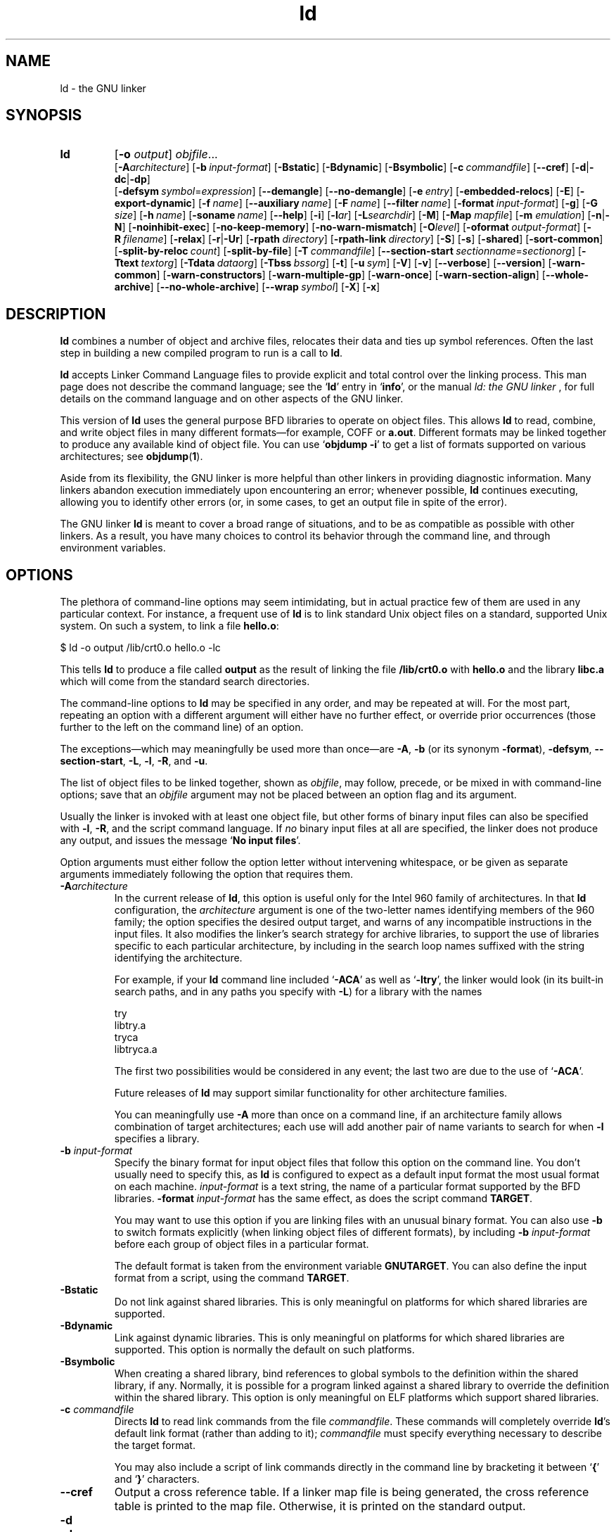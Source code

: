 .\" Copyright (c) 1991, 92, 93, 94, 95, 96, 97, 98, 1999, 2000 Free Software Foundation
.\" See section COPYING for conditions for redistribution
.TH ld 1 "" "Free Software Foundation" "GNU Development Tools"
.de BP
.sp
.ti \-.2i
\(**
..

.SH NAME
ld \- the GNU linker

.SH SYNOPSIS
.hy 0
.na
.TP
.B ld 
.RB "[\|" \-o "
.I output\c
\&\|] \c
.I objfile\c
\&.\|.\|.
.br
.RB "[\|" \-A\c
.I architecture\c
\&\|] 
.RB "[\|" "\-b\ "\c
.I input-format\c
\&\|] 
.RB "[\|" \-Bstatic "\|]"  
.RB "[\|" \-Bdynamic "\|]"  
.RB "[\|" \-Bsymbolic "\|]"  
.RB "[\|" "\-c\ "\c
.I commandfile\c
\&\|] 
.RB "[\|" \-\-cref "\|]"
.RB "[\|" \-d | \-dc | \-dp\c
\|]
.br
.RB "[\|" "\-defsym\ "\c
.I symbol\c
\&=\c
.I expression\c
\&\|]
.RB "[\|" \-\-demangle "\|]"
.RB "[\|" \-\-no\-demangle "\|]"
.RB "[\|" "\-e\ "\c
.I entry\c
\&\|] 
.RB "[\|" \-embedded\-relocs "\|]"
.RB "[\|" \-E "\|]" 
.RB "[\|" \-export\-dynamic "\|]"
.RB "[\|" "\-f\ "\c
.I name\c
\&\|]
.RB "[\|" "\-\-auxiliary\ "\c
.I name\c
\&\|]
.RB "[\|" "\-F\ "\c
.I name\c
\&\|]
.RB "[\|" "\-\-filter\ "\c
.I name\c
\&\|]
.RB "[\|" "\-format\ "\c
.I input-format\c
\&\|] 
.RB "[\|" \-g "\|]" 
.RB "[\|" \-G
.I size\c
\&\|]
.RB "[\|" "\-h\ "\c
.I name\c
\&\|]
.RB "[\|" "\-soname\ "\c
.I name\c
\&\|]
.RB "[\|" \-\-help "\|]"
.RB "[\|" \-i "\|]"
.RB "[\|" \-l\c
.I ar\c
\&\|] 
.RB "[\|" \-L\c
.I searchdir\c
\&\|] 
.RB "[\|" \-M "\|]" 
.RB "[\|" \-Map
.I mapfile\c
\&\|] 
.RB "[\|" \-m
.I emulation\c
\&\|] 
.RB "[\|" \-n | \-N "\|]" 
.RB "[\|" \-noinhibit-exec "\|]" 
.RB "[\|" \-no\-keep\-memory "\|]" 
.RB "[\|" \-no\-warn\-mismatch "\|]" 
.RB "[\|" \-O\c
.I level\c
\&\|]
.RB "[\|" "\-oformat\ "\c
.I output-format\c
\&\|] 
.RB "[\|" "\-R\ "\c
.I filename\c
\&\|]
.RB "[\|" \-relax "\|]"
.RB "[\|" \-r | \-Ur "\|]" 
.RB "[\|" "\-rpath\ "\c
.I directory\c
\&\|]
.RB "[\|" "\-rpath\-link\ "\c
.I directory\c
\&\|]
.RB "[\|" \-S "\|]" 
.RB "[\|" \-s "\|]" 
.RB "[\|" \-shared "\|]" 
.RB "[\|" \-sort\-common "\|]" 
.RB "[\|" "\-split\-by\-reloc\ "\c
.I count\c
\&\|]
.RB "[\|" \-split\-by\-file "\|]" 
.RB "[\|" "\-T\ "\c
.I commandfile\c
\&\|]  
.RB "[\|" "\-\-section\-start\ "\c
.I sectionname\c
\&=\c
.I sectionorg\c
\&\|]
.RB "[\|" "\-Ttext\ "\c
.I textorg\c
\&\|] 
.RB "[\|" "\-Tdata\ "\c
.I dataorg\c
\&\|] 
.RB "[\|" "\-Tbss\ "\c
.I bssorg\c
\&\|]
.RB "[\|" \-t "\|]" 
.RB "[\|" "\-u\ "\c
.I sym\c
\&]
.RB "[\|" \-V "\|]"
.RB "[\|" \-v "\|]"
.RB "[\|" \-\-verbose "\|]"
.RB "[\|" \-\-version "\|]"
.RB "[\|" \-warn\-common "\|]" 
.RB "[\|" \-warn\-constructors "\|]" 
.RB "[\|" \-warn\-multiple\-gp "\|]" 
.RB "[\|" \-warn\-once "\|]" 
.RB "[\|" \-warn\-section\-align "\|]" 
.RB "[\|" \-\-whole\-archive "\|]" 
.RB "[\|" \-\-no\-whole\-archive "\|]" 
.RB "[\|" "\-\-wrap\ "\c
.I symbol\c
\&\|]
.RB "[\|" \-X "\|]" 
.RB "[\|" \-x "\|]" 
.ad b
.hy 1
.SH DESCRIPTION
\c
.B ld\c
\& combines a number of object and archive files, relocates
their data and ties up symbol references. Often the last step in
building a new compiled program to run is a call to \c
.B ld\c
\&.

\c
.B ld\c
\& accepts Linker Command Language files 
to provide explicit and total control over the linking process.
This man page does not describe the command language; see the `\|\c
.B ld\c
\|' entry in `\|\c
.B info\c
\|', or the manual
.I
ld: the GNU linker
\&, for full details on the command language and on other aspects of
the GNU linker. 

This version of \c
.B ld\c
\& uses the general purpose BFD libraries
to operate on object files. This allows \c
.B ld\c
\& to read, combine, and
write object files in many different formats\(em\&for example, COFF or
\c
.B a.out\c
\&.  Different formats may be linked together to produce any
available kind of object file.  You can use `\|\c
.B objdump \-i\c
\|' to get a list of formats supported on various architectures; see 
.BR objdump ( 1 ).

Aside from its flexibility, the GNU linker is more helpful than other
linkers in providing diagnostic information.  Many linkers abandon
execution immediately upon encountering an error; whenever possible,
\c
.B ld\c
\& continues executing, allowing you to identify other errors
(or, in some cases, to get an output file in spite of the error).

The GNU linker \c
.B ld\c
\& is meant to cover a broad range of situations,
and to be as compatible as possible with other linkers.  As a result,
you have many choices to control its behavior through the command line,
and through environment variables.

.SH OPTIONS
The plethora of command-line options may seem intimidating, but in
actual practice few of them are used in any particular context.
For instance, a frequent use of \c
.B ld\c
\& is to link standard Unix
object files on a standard, supported Unix system.  On such a system, to
link a file \c
.B hello.o\c
\&:
.sp
.br
$\ ld\ \-o\ output\ /lib/crt0.o\ hello.o\ \-lc
.br
.sp
This tells \c
.B ld\c
\& to produce a file called \c
.B output\c
\& as the
result of linking the file \c
.B /lib/crt0.o\c
\& with \c
.B hello.o\c
\& and
the library \c
.B libc.a\c
\& which will come from the standard search
directories.

The command-line options to \c
.B ld\c
\& may be specified in any order, and
may be repeated at will.  For the most part, repeating an option with a
different argument will either have no further effect, or override prior
occurrences (those further to the left on the command line) of an
option.  

The exceptions\(em\&which may meaningfully be used more than once\(em\&are
\c
.B \-A\c
\&, \c
.B \-b\c
\& (or its synonym \c
.B \-format\c
\&), \c
.B \-defsym\c
\&, \c
.B \-\-section\-start\c
\&, \c
.B \-L\c
\&, \c
.B \-l\c
\&, \c
.B \-R\c
\&, and \c
.B \-u\c
\&.

The list of object files to be linked together, shown as \c
.I objfile\c
\&,
may follow, precede, or be mixed in with command-line options; save that
an \c
.I objfile\c
\& argument may not be placed between an option flag and
its argument.

Usually the linker is invoked with at least one object file, but other
forms of binary input files can also be specified with \c
.B \-l\c
\&,
\c
.B \-R\c
\&, and the script command language.  If \c
.I no\c
\& binary input
files at all are specified, the linker does not produce any output, and
issues the message `\|\c
.B No input files\c
\|'.

Option arguments must either follow the option letter without intervening
whitespace, or be given as separate arguments immediately following the
option that requires them.

.TP
.BI "-A" "architecture"
In the current release of \c
.B ld\c
\&, this option is useful only for the
Intel 960 family of architectures.  In that \c
.B ld\c
\& configuration, the
\c
.I architecture\c
\& argument is one of the two-letter names identifying
members of the 960 family; the option specifies the desired output
target, and warns of any incompatible instructions in the input files.
It also modifies the linker's search strategy for archive libraries, to
support the use of libraries specific to each particular
architecture, by including in the search loop names suffixed with the
string identifying the architecture.

For example, if your \c
.B ld\c
\& command line included `\|\c
.B \-ACA\c
\|' as
well as `\|\c
.B \-ltry\c
\|', the linker would look (in its built-in search
paths, and in any paths you specify with \c
.B \-L\c
\&) for a library with
the names
.sp
.br
try
.br
libtry.a
.br
tryca
.br
libtryca.a
.br
.sp

The first two possibilities would be considered in any event; the last
two are due to the use of `\|\c
.B \-ACA\c
\|'.

Future releases of \c
.B ld\c
\& may support similar functionality for
other architecture families.

You can meaningfully use \c
.B \-A\c
\& more than once on a command line, if
an architecture family allows combination of target architectures; each
use will add another pair of name variants to search for when \c
.B \-l
specifies a library.

.TP
.BI "\-b " "input-format"
Specify the binary format for input object files that follow this option
on the command line.  You don't usually need to specify this, as
\c
.B ld\c
\& is configured to expect as a default input format the most
usual format on each machine.  \c
.I input-format\c
\& is a text string, the
name of a particular format supported by the BFD libraries.  
\c
.B \-format \c
.I input-format\c
\&\c
\& has the same effect, as does the script command
.BR TARGET .

You may want to use this option if you are linking files with an unusual
binary format.  You can also use \c
.B \-b\c
\& to switch formats explicitly (when
linking object files of different formats), by including
\c
.B \-b \c
.I input-format\c
\&\c
\& before each group of object files in a
particular format.  

The default format is taken from the environment variable
.B GNUTARGET\c
\&.  You can also define the input
format from a script, using the command \c
.B TARGET\c
\&.

.TP
.B \-Bstatic 
Do not link against shared libraries.  This is only meaningful on
platforms for which shared libraries are supported.

.TP
.B \-Bdynamic
Link against dynamic libraries.  This is only meaningful on platforms
for which shared libraries are supported.  This option is normally the
default on such platforms.

.TP
.B \-Bsymbolic
When creating a shared library, bind references to global symbols to
the definition within the shared library, if any.  Normally, it is
possible for a program linked against a shared library to override the
definition within the shared library.  This option is only meaningful
on ELF platforms which support shared libraries.

.TP
.BI "\-c " "commandfile"
Directs \c
.B ld\c
\& to read link commands from the file
\c
.I commandfile\c
\&.  These commands will completely override \c
.B ld\c
\&'s
default link format (rather than adding to it); \c
.I commandfile\c
\& must
specify everything necessary to describe the target format.


You may also include a script of link commands directly in the command
line by bracketing it between `\|\c
.B {\c
\|' and `\|\c
.B }\c
\|' characters.

.TP
.B \-\-cref
Output a cross reference table.  If a linker map file is being
generated, the cross reference table is printed to the map file.
Otherwise, it is printed on the standard output.

.TP
.B \-d 
.TP
.B \-dc
.TP
.B \-dp
These three options are equivalent; multiple forms are supported for
compatibility with other linkers.  Use any of them to make \c
.B ld
assign space to common symbols even if a relocatable output file is
specified (\c
.B \-r\c
\&).  The script command
\c
.B FORCE_COMMON_ALLOCATION\c
\& has the same effect.

.TP
.BI "-defsym " "symbol" "\fR=\fP" expression
Create a global symbol in the output file, containing the absolute
address given by \c
.I expression\c
\&.  You may use this option as many
times as necessary to define multiple symbols in the command line.  A
limited form of arithmetic is supported for the \c
.I expression\c
\& in this
context: you may give a hexadecimal constant or the name of an existing
symbol, or use \c
.B +\c
\& and \c
.B \-\c
\& to add or subtract hexadecimal
constants or symbols.  If you need more elaborate expressions, consider
using the linker command language from a script.

.TP
.B \-\-demangle
.TP
.B \-\-no\-demangle
These options control whether to demangle symbol names in error
messages and other output.  When the linker is told to demangle, it
tries to present symbol names in a readable fashion: it strips leading
underscores if they are used by the object file format, and converts
C++ mangled symbol names into user readable names.  The linker will
demangle by default unless the environment variable
.B COLLECT_NO_DEMANGLE
is set.  These options may be used to override the default.

.TP
.BI "-e " "entry"\c
\& 
Use \c
.I entry\c
\& as the explicit symbol for beginning execution of your
program, rather than the default entry point.  See the `\|\c
.B ld\c
\|' entry in `\|\c
.B info\c
\|' for a
discussion of defaults and other ways of specifying the
entry point.

.TP
.B \-embedded\-relocs
This option is only meaningful when linking MIPS embedded PIC code,
generated by the
.B \-membedded\-pic
option to the GNU compiler and assembler.  It causes the linker to
create a table which may be used at runtime to relocate any data which
was statically initialized to pointer values.  See the code in
testsuite/ld-empic for details.

.TP
.B \-E
.TP
.B \-export\-dynamic
When creating an ELF file, add all symbols to the dynamic symbol table.
Normally, the dynamic symbol table contains only symbols which are used
by a dynamic object.  This option is needed for some uses of
.I dlopen.

.TP
.BI "-f " "name"
.TP
.BI "--auxiliary " "name"
When creating an ELF shared object, set the internal DT_AUXILIARY field
to the specified name.  This tells the dynamic linker that the symbol
table of the shared object should be used as an auxiliary filter on the
symbol table of the shared object
.I name.

.TP
.BI "-F " "name"
.TP
.BI "--filter " "name"
When creating an ELF shared object, set the internal DT_FILTER field to
the specified name.  This tells the dynamic linker that the symbol table
of the shared object should be used as a filter on the symbol table of
the shared object
.I name.

.TP
.BI "\-format " "input\-format"
Synonym for \c
.B \-b\c
\& \c
.I input\-format\c
\&.

.TP
.B \-g
Accepted, but ignored; provided for compatibility with other tools.

.TP
.BI "\-G " "size"\c
Set the maximum size of objects to be optimized using the GP register
to
.I size
under MIPS ECOFF.  Ignored for other object file formats.

.TP
.BI "-h " "name"
.TP
.BI "-soname " "name"
When creating an ELF shared object, set the internal DT_SONAME field to
the specified name.  When an executable is linked with a shared object
which has a DT_SONAME field, then when the executable is run the dynamic
linker will attempt to load the shared object specified by the DT_SONAME
field rather than the using the file name given to the linker.

.TP
.B \-\-help
Print a summary of the command-line options on the standard output and exit.
This option and
.B \-\-version
begin with two dashes instead of one
for compatibility with other GNU programs.  The other options start with
only one dash for compatibility with other linkers.

.TP
.B \-i
Perform an incremental link (same as option \c
.B \-r\c
\&).

.TP
.BI "\-l" "ar"\c
\& 
Add an archive file \c
.I ar\c
\& to the list of files to link.  This 
option may be used any number of times.  \c
.B ld\c
\& will search its
path-list for occurrences of \c
.B lib\c
.I ar\c
\&.a\c
\& for every \c
.I ar
specified.

.TP
.BI "\-L" "searchdir"
This command adds path \c
.I searchdir\c
\& to the list of paths that
\c
.B ld\c
\& will search for archive libraries.  You may use this option
any number of times.

The default set of paths searched (without being specified with
\c
.B \-L\c
\&) depends on what emulation mode \c
.B ld\c
\& is using, and in
some cases also on how it was configured.    The
paths can also be specified in a link script with the \c
.B SEARCH_DIR
command.

.TP
.B \-M 
Print (to the standard output file) a link map\(em\&diagnostic information
about where symbols are mapped by \c
.B ld\c
\&, and information on global
common storage allocation.

.TP
.BI "\-Map " "mapfile"\c
Print to the file
.I mapfile
a link map\(em\&diagnostic information
about where symbols are mapped by \c
.B ld\c
\&, and information on global
common storage allocation.

.TP
.BI "\-m " "emulation"\c
Emulate the
.I emulation
linker.  You can list the available emulations with the
.I \-\-verbose
or
.I \-V
options.  This option overrides the compiled-in default, which is the
system for which you configured
.BR ld .

.TP
.B \-N 
specifies readable and writable \c
.B text\c
\& and \c
.B data\c
\& sections. If
the output format supports Unix style magic numbers, the output is
marked as \c
.B OMAGIC\c
\&.

When you use the `\|\c
.B \-N\c
\&\|' option, the linker does not page-align the
data segment.

.TP
.B \-n 
sets the text segment to be read only, and \c
.B NMAGIC\c
\& is written
if possible.

.TP
.B \-noinhibit\-exec
Normally, the linker will not produce an output file if it encounters
errors during the link process.  With this flag, you can specify that
you wish the output file retained even after non-fatal errors.

.TP
.B \-no\-keep\-memory
The linker normally optimizes for speed over memory usage by caching
the symbol tables of input files in memory.  This option tells the
linker to instead optimize for memory usage, by rereading the symbol
tables as necessary.  This may be required if the linker runs out of
memory space while linking a large executable.

.TP
.B \-no\-warn\-mismatch
Normally the linker will give an error if you try to link together
input files that are mismatched for some reason, perhaps because they
have been compiled for different processors or for different
endiannesses.  This option tells the linker that it should silently
permit such possible errors.  This option should only be used with
care, in cases when you have taken some special action that ensures
that the linker errors are inappropriate.

.TP
.BI "\-o " "output"
.I output\c
\& is a name for the program produced by \c
.B ld\c
\&; if this
option is not specified, the name `\|\c
.B a.out\c
\|' is used by default.  The
script command \c
.B OUTPUT\c
\& can also specify the output file name.

.TP
.BI "\-O" "level"
Generate optimized output files.  This might use significantly more
time and therefore probably should be enabled only for generating the
final binary.
\c
.I level\c
\& is supposed to be a numeric value.  Any value greater than zero enables
the optimizations.

.TP
.BI "\-oformat " "output\-format"
Specify the binary format for the output object file.
You don't usually need to specify this, as
\c
.B ld\c
\& is configured to produce as a default output format the most
usual format on each machine.  \c
.I output-format\c
\& is a text string, the
name of a particular format supported by the BFD libraries.  
The script command
.B OUTPUT_FORMAT
can also specify the output format, but this option overrides it.

.TP
.BI "\-R " "filename"
Read symbol names and their addresses from \c
.I filename\c
\&, but do not
relocate it or include it in the output.  This allows your output file
to refer symbolically to absolute locations of memory defined in other
programs.

.TP
.B \-relax
An option with machine dependent effects.  Currently this option is only
supported on the H8/300.

On some platforms, use this option to perform global optimizations that
become possible when the linker resolves addressing in your program, such
as relaxing address modes and synthesizing new instructions in the
output object file.  

On platforms where this is not supported, `\|\c
.B \-relax\c
\&\|' is accepted, but has no effect.

.TP
.B \-r 
Generates relocatable output\(em\&i.e., generate an output file that can in
turn serve as input to \c
.B ld\c
\&.  This is often called \c
.I partial
linking\c
\&.  As a side effect, in environments that support standard Unix
magic numbers, this option also sets the output file's magic number to
\c
.B OMAGIC\c
\&.
If this option is not specified, an absolute file is produced.  When
linking C++ programs, this option \c
.I will not\c
\& resolve references to
constructors; \c
.B \-Ur\c
\& is an alternative. 

This option does the same as \c
.B \-i\c
\&.

.TP
.B \-rpath\ \fIdirectory
Add a directory to the runtime library search path.  This is used when
linking an ELF executable with shared objects.  All 
.B \-rpath
arguments are concatenated and passed to the runtime linker, which uses
them to locate shared objects at runtime.  The
.B \-rpath
option is also used when locating shared objects which are needed by
shared objects explicitly included in the link; see the description of
the
.B \-rpath\-link
option.  If
.B \-rpath
is not used when linking an ELF executable, the contents of the
environment variable
.B LD_RUN_PATH
will be used if it is defined.

The
.B \-rpath
option may also be used on SunOS.  By default, on SunOS, the linker
will form a runtime search path out of all the
.B \-L
options it is given.  If a
.B \-rpath
option is used, the runtime search path will be formed exclusively
using the
.B \-rpath
options, ignoring
the
.B \-L
options.  This can be useful when using gcc, which adds many
.B \-L
options which may be on NFS mounted filesystems.

.TP
.B \-rpath\-link\ \fIdirectory
When using ELF or SunOS, one shared library may require another.  This
happens when an
.B ld\ \-shared
link includes a shared library as one of the input files.

When the linker encounters such a dependency when doing a non-shared,
non-relocateable link, it will automatically try to locate the required
shared library and include it in the link, if it is not included
explicitly.  In such a case, the
.B \-rpath\-link
option specifies the first set of directories to search.  The
.B \-rpath\-link
option may specify a sequence of directory names either by specifying
a list of names separated by colons, or by appearing multiple times.

If the required shared library is not found, the linker will issue a
warning and continue with the link.

.TP
.B \-S 
Omits debugger symbol information (but not all symbols) from the output file.

.TP
.B \-s 
Omits all symbol information from the output file.

.TP
.B \-shared
Create a shared library.  This is currently only supported on ELF and
SunOS platforms (on SunOS it is not required, as the linker will
automatically create a shared library when there are undefined symbols
and the
.B \-e
option is not used).

.TP
.B \-sort\-common
Normally, when
.B ld
places the global common symbols in the appropriate output sections,
it sorts them by size.  First come all the one byte symbols, then all
the two bytes, then all the four bytes, and then everything else.
This is to prevent gaps between symbols due to
alignment constraints.  This option disables that sorting.

.TP
.B \-split\-by\-reloc\ \fIcount
Trys to creates extra sections in the output file so that no single
output section in the file contains more than
.I count
relocations.
This is useful when generating huge relocatable for downloading into
certain real time kernels with the COFF object file format; since COFF
cannot represent more than 65535 relocations in a single section.
Note that this will fail to work with object file formats which do not
support arbitrary sections.  The linker will not split up individual
input sections for redistribution, so if a single input section
contains more than
.I count
relocations one output section will contain that many relocations.

.TP
.B \-split\-by\-file
Similar to
.B \-split\-by\-reloc
but creates a new output section for each input file.

.TP
.BI "--section-start " "sectionname" "\fR=\fP"org
Locate a section in the output file at the absolute
address given by \c
.I org\c
\&.  \c
\c
.I org\c
\& must be a hexadecimal integer.
You may use this option as many
times as necessary to locate multiple sections in the command
line.  If you need more elaborate expressions, consider
using the linker command language from a script.

.TP
.BI "\-Tbss " "org"\c
.TP
.BI "\-Tdata " "org"\c
.TP
.BI "\-Ttext " "org"\c
Use \c
.I org\c
\& as the starting address for\(em\&respectively\(em\&the
\c
.B bss\c
\&, \c
.B data\c
\&, or the \c
.B text\c
\& segment of the output file.
\c
.I org\c
\& must be a hexadecimal integer.

.TP
.BI "\-T " "commandfile"
Equivalent to \c
.B \-c \c
.I commandfile\c
\&\c
\&; supported for compatibility with
other tools.  

.TP
.B \-t 
Prints names of input files as \c
.B ld\c
\& processes them.

.TP
.BI "\-u " "sym"
Forces \c
.I sym\c
\& to be entered in the output file as an undefined symbol.
This may, for example, trigger linking of additional modules from
standard libraries.  \c
.B \-u\c
\& may be repeated with different option
arguments to enter additional undefined symbols.

.TP
.B \-Ur 
For anything other than C++ programs, this option is equivalent to
\c
.B \-r\c
\&: it generates relocatable output\(em\&i.e., an output file that can in
turn serve as input to \c
.B ld\c
\&.  When linking C++ programs, \c
.B \-Ur
.I will\c
\& resolve references to constructors, unlike \c
.B \-r\c
\&.

.TP
.B \-\-verbose
Display the version number for \c
.B ld
and list the supported emulations.
Display which input files can and can not be opened.

.TP
.B \-v, \-V
Display the version number for \c
.B ld\c
\&.
The
.B \-V
option also lists the supported emulations.

.TP
.B \-\-version
Display the version number for \c
.B ld
and exit.

.TP
.B \-warn\-common
Warn when a common symbol is combined with another common symbol or with
a symbol definition.  Unix linkers allow this somewhat sloppy practice,
but linkers on some other operating systems do not.  This option allows
you to find potential problems from combining global symbols.

.TP
.B \-warn\-constructors
Warn if any global constructors are used.  This is only useful for a
few object file formats.  For formats like COFF or ELF, the linker can
not detect the use of global constructors.

.TP
.B \-warn\-multiple\-gp
Warn if the output file requires multiple global-pointer values.  This
option is only meaningful for certain processors, such as the Alpha.

.TP
.B \-warn\-once
Only warn once for each undefined symbol, rather than once per module
which refers to it.

.TP
.B \-warn\-section\-align
Warn if the address of an output section is changed because of
alignment.  Typically, the alignment will be set by an input section.
The address will only be changed if it not explicitly specified; that
is, if the SECTIONS command does not specify a start address for the
section.

.TP
.B \-\-whole\-archive
For each archive mentioned on the command line after the
.B \-\-whole\-archive
option, include every object file in the archive in the link, rather
than searching the archive for the required object files.  This is
normally used to turn an archive file into a shared library, forcing
every object to be included in the resulting shared library.

.TP
.B \-\-no\-whole\-archive
Turn off the effect of the
.B \-\-whole\-archive
option for archives which appear later on the command line.

.TP
.BI "--wrap " "symbol"
Use a wrapper function for 
.I symbol.
Any undefined reference to
.I symbol
will be resolved to
.BI "__wrap_" "symbol".
Any undefined reference to
.BI "__real_" "symbol"
will be resolved to
.I symbol.

.TP
.B \-X 
Delete all temporary local symbols.  For most targets, this is all local
symbols whose names begin with `\|\c
.B L\c
\|'.

.TP
.B \-x
Delete all local symbols.

.PP

.SH ENVIRONMENT
\c
You can change the behavior of
.B ld\c
\& with the environment variable \c
.B GNUTARGET\c
\&.

\c
.B GNUTARGET\c
\& determines the input-file object format if you don't
use \c
.B \-b\c
\& (or its synonym \c
.B \-format\c
\&).  Its value should be one
of the BFD names for an input format.  If there is no
\c
.B GNUTARGET\c
\& in the environment, \c
.B ld\c
\& uses the natural format
of the host. If \c
.B GNUTARGET\c
\& is set to \c
.B default\c
\& then BFD attempts to discover the
input format by examining binary input files; this method often
succeeds, but there are potential ambiguities, since there is no method
of ensuring that the magic number used to flag object-file formats is
unique.  However, the configuration procedure for BFD on each system
places the conventional format for that system first in the search-list,
so ambiguities are resolved in favor of convention.

.PP

.SH "SEE ALSO"

.BR objdump ( 1 )
.br
.br
.RB "`\|" ld "\|' and `\|" binutils "\|'"
entries in
.B info\c
.br
.I 
ld: the GNU linker\c
, Steve Chamberlain and Roland Pesch;
.I
The GNU Binary Utilities\c
, Roland H. Pesch.

.SH COPYING
Copyright (c) 1991, 92, 93, 94, 95, 96, 97, 1998, 2000 Free Software Foundation, Inc.
.PP
This document is distributed under the terms of the GNU Free
Documentation License, version 1.1.  That license is described in the
sources for this manual page, but it is not displayed here in order to
make this manual more consise.  Copies of this license can also be
obtained from: http://www.gnu.org/copyleft/.

\"  .SH GNU Free Documentation License
\"    Version 1.1, March 2000

\"    Copyright (C) 2000  Free Software Foundation, Inc.
\"    59 Temple Place, Suite 330, Boston, MA  02111-1307  USA
     
\"    Everyone is permitted to copy and distribute verbatim
\"    copies of this license document, but changing it is
\"    not allowed.
\"  .PP
\"  0. PREAMBLE
\"  .PP
\"  The purpose of this License is to make a manual, textbook, or other
\"  written document "free" in the sense of freedom: to assure everyone
\"  the effective freedom to copy and redistribute it, with or without
\"  modifying it, either commercially or noncommercially.  Secondarily,
\"  this License preserves for the author and publisher a way to get
\"  credit for their work, while not being considered responsible for
\"  modifications made by others.
\"  .PP
\"  This License is a kind of "copyleft", which means that derivative
\"  works of the document must themselves be free in the same sense.  It
\"  complements the GNU General Public License, which is a copyleft
\"  license designed for free software.
\"  .PP
\"  We have designed this License in order to use it for manuals for free
\"  software, because free software needs free documentation: a free
\"  program should come with manuals providing the same freedoms that the
\"  software does.  But this License is not limited to software manuals;
\"  it can be used for any textual work, regardless of subject matter or
\"  whether it is published as a printed book.  We recommend this License
\"  principally for works whose purpose is instruction or reference.
\"  .PP
\"  1. APPLICABILITY AND DEFINITIONS
\"  .PP
\"  This License applies to any manual or other work that contains a
\"  notice placed by the copyright holder saying it can be distributed
\"  under the terms of this License.  The "Document", below, refers to any
\"  such manual or work.  Any member of the public is a licensee, and is
\"  addressed as "you".
\"  .PP
\"  A "Modified Version" of the Document means any work containing the
\"  Document or a portion of it, either copied verbatim, or with
\"  modifications and/or translated into another language.
\"  .PP
\"  A "Secondary Section" is a named appendix or a front-matter section of
\"  the Document that deals exclusively with the relationship of the
\"  publishers or authors of the Document to the Document's overall subject
\"  (or to related matters) and contains nothing that could fall directly
\"  within that overall subject.  (For example, if the Document is in part a
\"  textbook of mathematics, a Secondary Section may not explain any
\"  mathematics.)  The relationship could be a matter of historical
\"  connection with the subject or with related matters, or of legal,
\"  commercial, philosophical, ethical or political position regarding
\"  them.
\"  .PP
\"  The "Invariant Sections" are certain Secondary Sections whose titles
\"  are designated, as being those of Invariant Sections, in the notice
\"  that says that the Document is released under this License.
\"  .PP
\"  The "Cover Texts" are certain short passages of text that are listed,
\"  as Front-Cover Texts or Back-Cover Texts, in the notice that says that
\"  the Document is released under this License.
\"  .PP
\"  A "Transparent" copy of the Document means a machine-readable copy,
\"  represented in a format whose specification is available to the
\"  general public, whose contents can be viewed and edited directly and
\"  straightforwardly with generic text editors or (for images composed of
\"  pixels) generic paint programs or (for drawings) some widely available
\"  drawing editor, and that is suitable for input to text formatters or
\"  for automatic translation to a variety of formats suitable for input
\"  to text formatters.  A copy made in an otherwise Transparent file
\"  format whose markup has been designed to thwart or discourage
\"  subsequent modification by readers is not Transparent.  A copy that is
\"  not "Transparent" is called "Opaque".
\"  .PP
\"  Examples of suitable formats for Transparent copies include plain
\"  ASCII without markup, Texinfo input format, LaTeX input format, SGML
\"  or XML using a publicly available DTD, and standard-conforming simple
\"  HTML designed for human modification.  Opaque formats include
\"  PostScript, PDF, proprietary formats that can be read and edited only
\"  by proprietary word processors, SGML or XML for which the DTD and/or
\"  processing tools are not generally available, and the
\"  machine-generated HTML produced by some word processors for output
\"  purposes only.
\"  .PP
\"  The "Title Page" means, for a printed book, the title page itself,
\"  plus such following pages as are needed to hold, legibly, the material
\"  this License requires to appear in the title page.  For works in
\"  formats which do not have any title page as such, "Title Page" means
\"  the text near the most prominent appearance of the work's title,
\"  preceding the beginning of the body of the text.
\"  .PP
\"  2. VERBATIM COPYING
\"  .PP
\"  You may copy and distribute the Document in any medium, either
\"  commercially or noncommercially, provided that this License, the
\"  copyright notices, and the license notice saying this License applies
\"  to the Document are reproduced in all copies, and that you add no other
\"  conditions whatsoever to those of this License.  You may not use
\"  technical measures to obstruct or control the reading or further
\"  copying of the copies you make or distribute.  However, you may accept
\"  compensation in exchange for copies.  If you distribute a large enough
\"  number of copies you must also follow the conditions in section 3.
\"  .PP
\"  You may also lend copies, under the same conditions stated above, and
\"  you may publicly display copies.
\"  .PP
\"  3. COPYING IN QUANTITY
\"  .PP
\"  If you publish printed copies of the Document numbering more than 100,
\"  and the Document's license notice requires Cover Texts, you must enclose
\"  the copies in covers that carry, clearly and legibly, all these Cover
\"  Texts: Front-Cover Texts on the front cover, and Back-Cover Texts on
\"  the back cover.  Both covers must also clearly and legibly identify
\"  you as the publisher of these copies.  The front cover must present
\"  the full title with all words of the title equally prominent and
\"  visible.  You may add other material on the covers in addition.
\"  Copying with changes limited to the covers, as long as they preserve
\"  the title of the Document and satisfy these conditions, can be treated
\"  as verbatim copying in other respects.
\"  .PP
\"  If the required texts for either cover are too voluminous to fit
\"  legibly, you should put the first ones listed (as many as fit
\"  reasonably) on the actual cover, and continue the rest onto adjacent
\"  pages.
\"  .PP
\"  If you publish or distribute Opaque copies of the Document numbering
\"  more than 100, you must either include a machine-readable Transparent
\"  copy along with each Opaque copy, or state in or with each Opaque copy
\"  a publicly-accessible computer-network location containing a complete
\"  Transparent copy of the Document, free of added material, which the
\"  general network-using public has access to download anonymously at no
\"  charge using public-standard network protocols.  If you use the latter
\"  option, you must take reasonably prudent steps, when you begin
\"  distribution of Opaque copies in quantity, to ensure that this
\"  Transparent copy will remain thus accessible at the stated location
\"  until at least one year after the last time you distribute an Opaque
\"  copy (directly or through your agents or retailers) of that edition to
\"  the public.
\"  .PP
\"  It is requested, but not required, that you contact the authors of the
\"  Document well before redistributing any large number of copies, to give
\"  them a chance to provide you with an updated version of the Document.
\"  .PP
\"  4. MODIFICATIONS
\"  .PP
\"  You may copy and distribute a Modified Version of the Document under
\"  the conditions of sections 2 and 3 above, provided that you release
\"  the Modified Version under precisely this License, with the Modified
\"  Version filling the role of the Document, thus licensing distribution
\"  and modification of the Modified Version to whoever possesses a copy
\"  of it.  In addition, you must do these things in the Modified Version:
\"  .PP
\"  A. Use in the Title Page (and on the covers, if any) a title distinct
\"  from that of the Document, and from those of previous versions
\"  (which should, if there were any, be listed in the History section
\"  of the Document).  You may use the same title as a previous version
\"  if the original publisher of that version gives permission.
\"  .PP
\"  B. List on the Title Page, as authors, one or more persons or entities
\"  responsible for authorship of the modifications in the Modified
\"  Version, together with at least five of the principal authors of the
\"  Document (all of its principal authors, if it has less than five).
\"  .PP
\"  C. State on the Title page the name of the publisher of the
\"  Modified Version, as the publisher.
\"  .PP
\"  D. Preserve all the copyright notices of the Document.
\"  .PP
\"  E. Add an appropriate copyright notice for your modifications
\"  adjacent to the other copyright notices.
\"  .PP
\"  F. Include, immediately after the copyright notices, a license notice
\"  giving the public permission to use the Modified Version under the
\"  terms of this License, in the form shown in the Addendum below.
\"  Preserve in that license notice the full lists of Invariant Sections
\"  and required Cover Texts given in the Document's license notice.
\"  .PP
\"  H. Include an unaltered copy of this License.
\"  .PP
\"  I. Preserve the section entitled "History", and its title, and add to
\"  it an item stating at least the title, year, new authors, and
\"  publisher of the Modified Version as given on the Title Page.  If
\"  there is no section entitled "History" in the Document, create one
\"  stating the title, year, authors, and publisher of the Document as
\"  given on its Title Page, then add an item describing the Modified
\"  Version as stated in the previous sentence.
\"  .PP
\"  J. Preserve the network location, if any, given in the Document for
\"  public access to a Transparent copy of the Document, and likewise
\"  the network locations given in the Document for previous versions
\"  it was based on.  These may be placed in the "History" section.
\"  You may omit a network location for a work that was published at
\"  least four years before the Document itself, or if the original
\"  publisher of the version it refers to gives permission.
\"  .PP
\"  K. In any section entitled "Acknowledgements" or "Dedications",
\"  preserve the section's title, and preserve in the section all the
\"  substance and tone of each of the contributor acknowledgements
\"  and/or dedications given therein.
\"  .PP
\"  L. Preserve all the Invariant Sections of the Document,
\"  unaltered in their text and in their titles.  Section numbers
\"  or the equivalent are not considered part of the section titles.
\"  .PP
\"  M. Delete any section entitled "Endorsements".  Such a section
\"  may not be included in the Modified Version.
\"  .PP
\"  N. Do not retitle any existing section as "Endorsements"
\"  or to conflict in title with any Invariant Section.
\"  .PP
\"  If the Modified Version includes new front-matter sections or
\"  appendices that qualify as Secondary Sections and contain no material
\"  copied from the Document, you may at your option designate some or all
\"  of these sections as invariant.  To do this, add their titles to the
\"  list of Invariant Sections in the Modified Version's license notice.
\"  These titles must be distinct from any other section titles.
\"  .PP
\"  You may add a section entitled "Endorsements", provided it contains
\"  nothing but endorsements of your Modified Version by various
\"  parties--for example, statements of peer review or that the text has
\"  been approved by an organization as the authoritative definition of a
\"  standard.
\"  .PP
\"  You may add a passage of up to five words as a Front-Cover Text, and a
\"  passage of up to 25 words as a Back-Cover Text, to the end of the list
\"  of Cover Texts in the Modified Version.  Only one passage of
\"  Front-Cover Text and one of Back-Cover Text may be added by (or
\"  through arrangements made by) any one entity.  If the Document already
\"  includes a cover text for the same cover, previously added by you or
\"  by arrangement made by the same entity you are acting on behalf of,
\"  you may not add another; but you may replace the old one, on explicit
\"  permission from the previous publisher that added the old one.
\"  .PP
\"  The author(s) and publisher(s) of the Document do not by this License
\"  give permission to use their names for publicity for or to assert or
\"  imply endorsement of any Modified Version.
\"  .PP

\"  5. COMBINING DOCUMENTS
\"  .PP
\"  You may combine the Document with other documents released under this
\"  License, under the terms defined in section 4 above for modified
\"  versions, provided that you include in the combination all of the
\"  Invariant Sections of all of the original documents, unmodified, and
\"  list them all as Invariant Sections of your combined work in its
\"  license notice.
\"  .PP
\"  The combined work need only contain one copy of this License, and
\"  multiple identical Invariant Sections may be replaced with a single
\"  copy.  If there are multiple Invariant Sections with the same name but
\"  different contents, make the title of each such section unique by
\"  adding at the end of it, in parentheses, the name of the original
\"  author or publisher of that section if known, or else a unique number.
\"  Make the same adjustment to the section titles in the list of
\"  Invariant Sections in the license notice of the combined work.
\"  .PP
\"  In the combination, you must combine any sections entitled "History"
\"  in the various original documents, forming one section entitled
\"  "History"; likewise combine any sections entitled "Acknowledgements",
\"  and any sections entitled "Dedications".  You must delete all sections
\"  entitled "Endorsements."
\"  .PP

\"  6. COLLECTIONS OF DOCUMENTS
\"  .PP
\"  You may make a collection consisting of the Document and other documents
\"  released under this License, and replace the individual copies of this
\"  License in the various documents with a single copy that is included in
\"  the collection, provided that you follow the rules of this License for
\"  verbatim copying of each of the documents in all other respects.
\"  .PP
\"  You may extract a single document from such a collection, and distribute
\"  it individually under this License, provided you insert a copy of this
\"  License into the extracted document, and follow this License in all
\"  other respects regarding verbatim copying of that document.
\"  .PP

\"  7. AGGREGATION WITH INDEPENDENT WORKS
\"  .PP
\"  A compilation of the Document or its derivatives with other separate
\"  and independent documents or works, in or on a volume of a storage or
\"  distribution medium, does not as a whole count as a Modified Version
\"  of the Document, provided no compilation copyright is claimed for the
\"  compilation.  Such a compilation is called an "aggregate", and this
\"  License does not apply to the other self-contained works thus compiled
\"  with the Document, on account of their being thus compiled, if they
\"  are not themselves derivative works of the Document.
\"  .PP
\"  If the Cover Text requirement of section 3 is applicable to these
\"  copies of the Document, then if the Document is less than one quarter
\"  of the entire aggregate, the Document's Cover Texts may be placed on
\"  covers that surround only the Document within the aggregate.
\"  Otherwise they must appear on covers around the whole aggregate.
\"  .PP

\"  8. TRANSLATION
\"  .PP
\"  Translation is considered a kind of modification, so you may
\"  distribute translations of the Document under the terms of section 4.
\"  Replacing Invariant Sections with translations requires special
\"  permission from their copyright holders, but you may include
\"  translations of some or all Invariant Sections in addition to the
\"  original versions of these Invariant Sections.  You may include a
\"  translation of this License provided that you also include the
\"  original English version of this License.  In case of a disagreement
\"  between the translation and the original English version of this
\"  License, the original English version will prevail.
\"  .PP

\"  9. TERMINATION
\"  .PP
\"  You may not copy, modify, sublicense, or distribute the Document except
\"  as expressly provided for under this License.  Any other attempt to
\"  copy, modify, sublicense or distribute the Document is void, and will
\"  automatically terminate your rights under this License.  However,
\"  parties who have received copies, or rights, from you under this
\"  License will not have their licenses terminated so long as such
\"  parties remain in full compliance.
\"  .PP

\"  10. FUTURE REVISIONS OF THIS LICENSE
\"  .PP
\"  The Free Software Foundation may publish new, revised versions
\"  of the GNU Free Documentation License from time to time.  Such new
\"  versions will be similar in spirit to the present version, but may
\"  differ in detail to address new problems or concerns.  See
\"  http://www.gnu.org/copyleft/.
\"  .PP
\"  Each version of the License is given a distinguishing version number.
\"  If the Document specifies that a particular numbered version of this
\"  License "or any later version" applies to it, you have the option of
\"  following the terms and conditions either of that specified version or
\"  of any later version that has been published (not as a draft) by the
\"  Free Software Foundation.  If the Document does not specify a version
\"  number of this License, you may choose any version ever published (not
\"  as a draft) by the Free Software Foundation.
\"  .PP

\"  ADDENDUM: How to use this License for your documents
\"  .PP
\"  To use this License in a document you have written, include a copy of
\"  the License in the document and put the following copyright and
\"  license notices just after the title page:
\"  .PP
\"      Copyright (c)  YEAR  YOUR NAME.
\"      Permission is granted to copy, distribute and/or
\"      modify this document under the terms of the GNU
\"      Free Documentation License, Version 1.1 or any later
\"      version published by the Free Software Foundation;
\"      with the Invariant Sections being LIST THEIR TITLES,
\"      with the Front-Cover Texts being LIST, and with the
\"      Back-Cover Texts being LIST.  A copy of the license
\"      is included in the section entitled "GNU Free
\"      Documentation License".
\"  .PP
\"  If you have no Invariant Sections, write "with no Invariant Sections"
\"  instead of saying which ones are invariant.  If you have no
\"  Front-Cover Texts, write "no Front-Cover Texts" instead of
\"  "Front-Cover Texts being LIST"; likewise for Back-Cover Texts.
\"  .PP
\"  If your document contains nontrivial examples of program code, we
\"  recommend releasing these examples in parallel under your choice of
\"  free software license, such as the GNU General Public License,
\"  to permit their use in free software.

